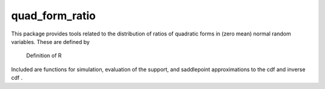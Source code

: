 quad\_form\_ratio
=================

This package provides tools related to the distribution of ratios of
quadratic forms in (zero mean) normal random variables. These are
defined by

.. figure:: https://user-images.githubusercontent.com/25103918/37101166-cd29eac8-221c-11e8-8c9a-570bb3a45b1f.png
   :alt: Definition of R

   Definition of R

Included are functions for simulation, evaluation of the support, and
saddlepoint approximations to the cdf |Definition of the cdf| and
inverse cdf |Definition of the inverse cdf| .

.. |Definition of the cdf| image:: https://user-images.githubusercontent.com/25103918/37101220-ecee1b7c-221c-11e8-921e-9ec0fcd045b7.png
.. |Definition of the inverse cdf| image:: https://user-images.githubusercontent.com/25103918/37101265-0b94f514-221d-11e8-9aa1-16e7ce88d468.png

